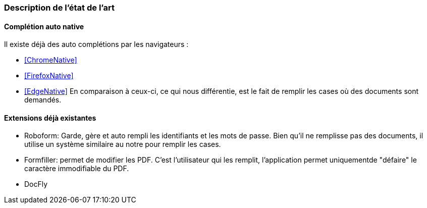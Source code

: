 === Description de l’état de l’art
ifdef::env-gitlab,env-browser[:outfilesuffix: .adoc]

// *_Note : 1 page max._*

// Décrivez, en les citant via la bibliographie, les approches/produits
// ressemblant à votre projet et les différences éventuelles. Illustrez
// avec des images si besoin. Utilisez des renvois vers votre
// bibliographie : « comme démontré dans [2], … »

==== Complétion auto native

Il existe déjà des auto complétions par les navigateurs :

* <<ChromeNative>>
* <<FirefoxNative>>
* <<EdgeNative>>
En comparaison à ceux-ci, ce qui nous différentie, est le fait de remplir les cases où des documents sont demandés.

==== Extensions déjà existantes

* Roboform: Garde, gère et auto rempli les identifiants et les mots de passe. Bien qu'il ne remplisse pas des documents, il utilise un système similaire au notre pour remplir les cases. 
* Formfiller: permet de modifier les PDF. C'est l'utilisateur qui les remplit, l'application permet uniquementde "défaire" le caractère immodifiable du PDF.
* DocFly


// ==== Exemples de citations

// Les références bibliographiques sont regroupées dans le fichier `References.adoc`
// à la racine du répertoire `rapport`.
// On peut y faire référence dans toutes les sous parties du document.

// On peut citer comme exemple l'article de Claude E. Shannon sur la
// théorie de la communication <<RefShannon>>
// ou, bien évidement, la vitrine des projets PACT <<VitrinePACT>>.

// Voir <<TOTO,la référence>> très intéressante elle aussi.
